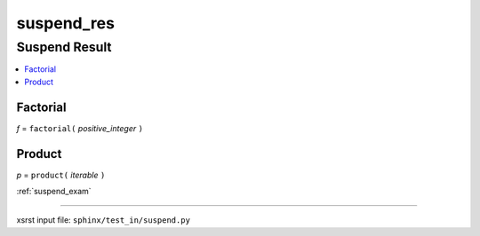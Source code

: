 !!!!!!!!!!!
suspend_res
!!!!!!!!!!!

.. meta::
   :keywords: suspend_res, suspend, result

.. index:: suspend_res, suspend, result

.. _suspend_res:

Suspend Result
##############
.. contents::
   :local:

.. meta::
   :keywords: factorial

.. index:: factorial

.. _suspend_res.factorial:

Factorial
*********
*f* = ``factorial(`` *positive_integer* ``)``

.. meta::
   :keywords: product

.. index:: product

.. _suspend_res.product:

Product
*******
*p* = ``product(`` *iterable* ``)``

:ref:`suspend_exam`

----

xsrst input file: ``sphinx/test_in/suspend.py``
